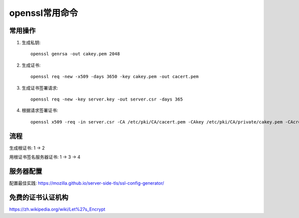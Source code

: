 =======================
openssl常用命令
=======================

常用操作
=================

#. 生成私钥::

    openssl genrsa -out cakey.pem 2048

#. 生成证书::

    openssl req -new -x509 -days 3650 -key cakey.pem -out cacert.pem

#. 生成证书签署请求::

    openssl req -new -key server.key -out server.csr -days 365

#. 根据请求签署证书::

    openssl x509 -req -in server.csr -CA /etc/pki/CA/cacert.pem -CAkey /etc/pki/CA/private/cakey.pem -CAcreateserial -out server.crt

流程
================

生成根证书: 1 -> 2

用根证书签名服务器证书: 1 -> 3 -> 4

服务器配置
=============

配置最佳实践: https://mozilla.github.io/server-side-tls/ssl-config-generator/

免费的证书认证机构
=======================
https://zh.wikipedia.org/wiki/Let%27s_Encrypt
